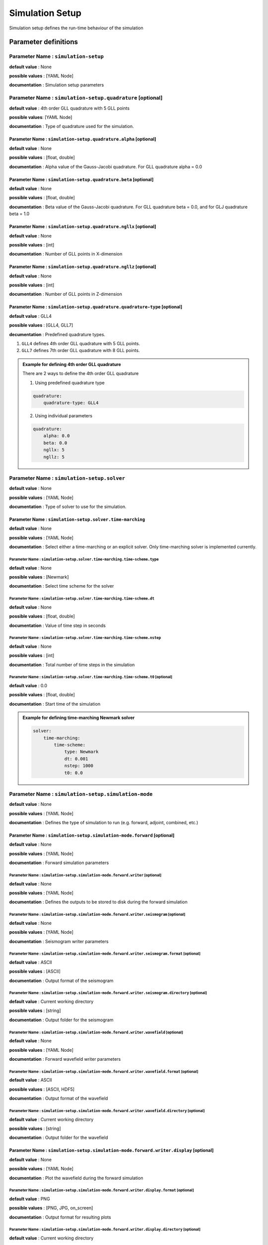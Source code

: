 Simulation Setup
################

Simulation setup defines the run-time behaviour of the simulation

Parameter definitions
=====================

**Parameter Name** : ``simulation-setup``
-----------------------------------------

**default value** : None

**possible values** : [YAML Node]

**documentation** : Simulation setup parameters

**Parameter Name** : ``simulation-setup.quadrature`` [optional]
----------------------------------------------

**default value** : 4th order GLL quadrature with 5 GLL points

**possible values**: [YAML Node]

**documentation** : Type of quadrature used for the simulation.

**Parameter Name** : ``simulation-setup.quadrature.alpha`` [optional]
****************************************************

**default value** : None

**possible values** : [float, double]

**documentation** : Alpha value of the Gauss-Jacobi quadrature. For GLL quadrature alpha = 0.0

**Parameter Name** : ``simulation-setup.quadrature.beta`` [optional]
***************************************************

**default value** : None

**possible values** : [float, double]

**documentation** : Beta value of the Gauss-Jacobi quadrature. For GLL quadrature beta = 0.0, and for GLJ quadrature beta = 1.0

**Parameter Name** : ``simulation-setup.quadrature.ngllx`` [optional]
****************************************************

**default value** : None

**possible values** : [int]

**documentation** : Number of GLL points in X-dimension

**Parameter Name** : ``simulation-setup.quadrature.ngllz`` [optional]
*****************************************************

**default value** : None

**possible values** : [int]

**documentation** : Number of GLL points in Z-dimension

**Parameter Name** : ``simulation-setup.quadrature.quadrature-type`` [optional]
**************************************************************

**default value** : GLL4

**possible values** : [GLL4, GLL7]

**decumentation** : Predefined quadrature types.

1. ``GLL4`` defines 4th order GLL quadrature with 5 GLL points.
2. ``GLL7`` defines 7th order GLL quadrature with 8 GLL points.

.. admonition:: Example for defining 4th order GLL quadrature

    There are 2 ways to define the 4th order GLL quadrature

    1. Using predefined quadrature type

    .. code:: yaml

        quadrature:
            quadrature-type: GLL4

    2. Using individual parameters

    .. code:: yaml

        quadrature:
            alpha: 0.0
            beta: 0.0
            ngllx: 5
            ngllz: 5

**Parameter Name** : ``simulation-setup.solver``
-------------------------------

**default value** : None

**possible values** : [YAML Node]

**documentation** : Type of solver to use for the simulation.

**Parameter Name** : ``simulation-setup.solver.time-marching``
**********************************************

**default value** : None

**possible values** : [YAML Node]

**documentation** : Select either a time-marching or an explicit solver. Only time-marching solver is implemented currently.


**Parameter Name** : ``simulation-setup.solver.time-marching.time-scheme.type``
^^^^^^^^^^^^^^^^^^^^^^^^^^^^^^^^^^^^^^^^^^^^^^^^^^^^^^^^^^^^^^^^

**default value** : None

**possible values** : [Newmark]

**documentation** : Select time scheme for the solver

**Parameter Name** : ``simulation-setup.solver.time-marching.time-scheme.dt``
^^^^^^^^^^^^^^^^^^^^^^^^^^^^^^^^^^^^^^^^^^^^^^^^^^^^^^^^^^^^^

**default value** : None

**possible values** : [float, double]

**documentation** : Value of time step in seconds

**Parameter Name** : ``simulation-setup.solver.time-marching.time-scheme.nstep``
^^^^^^^^^^^^^^^^^^^^^^^^^^^^^^^^^^^^^^^^^^^^^^^^^^^^^^^^^^^^^^^^

**default value** : None

**possible values** : [int]

**documentation** : Total number of time steps in the simulation

**Parameter Name** : ``simulation-setup.solver.time-marching.time-scheme.t0`` [optional]
^^^^^^^^^^^^^^^^^^^^^^^^^^^^^^^^^^^^^^^^^^^^^^^^^^^^^^^^^^^^^^^^^^^^^^^^^^^^^^^^^^^^^^^^

**default value** : 0.0

**possible values** : [float, double]

**documentation** : Start time of the simulation

.. admonition:: Example for defining time-marching Newmark solver

    .. code:: yaml

        solver:
            time-marching:
                time-scheme:
                    type: Newmark
                    dt: 0.001
                    nstep: 1000
                    t0: 0.0

**Parameter Name** : ``simulation-setup.simulation-mode``
---------------------------------------------------------

**default value** : None

**possible values** : [YAML Node]

**documentation** : Defines the type of simulation to run (e.g. forward, adjoint, combined, etc.)

**Parameter Name** : ``simulation-setup.simulation-mode.forward`` [optional]
*****************************************************************************

**default value** : None

**possible values** : [YAML Node]

**documentation** : Forward simulation parameters

**Parameter Name** : ``simulation-setup.simulation-mode.forward.writer`` [optional]
^^^^^^^^^^^^^^^^^^^^^^^^^^^^^^^^^^^^^^^^^^^^^^^^^^^^^^^^^^^^^^^^^^^^^^^^

**default value** : None

**possible values** : [YAML Node]

**documentation** : Defines the outputs to be stored to disk during the forward simulation

**Parameter Name** : ``simulation-setup.simulation-mode.forward.writer.seismogram`` [optional]
^^^^^^^^^^^^^^^^^^^^^^^^^^^^^^^^^^^^^^^^^^^^^^^^^^^^^^^^^^^^^^^^^^^^^^^^^^^^^^^^^^^

**default value** : None

**possible values** : [YAML Node]

**documentation** : Seismogram writer parameters

**Parameter Name** : ``simulation-setup.simulation-mode.forward.writer.seismogram.format`` [optional]
^^^^^^^^^^^^^^^^^^^^^^^^^^^^^^^^^^^^^^^^^^^^^^^^^^^^^^^^^^^^^^^^^^^^^^^^^^^^^^^^^^^^^^^^^^^^^^^^^^

**default value** : ASCII

**possible values** : [ASCII]

**documentation** : Output format of the seismogram

**Parameter Name** : ``simulation-setup.simulation-mode.forward.writer.seismogram.directory`` [optional]
^^^^^^^^^^^^^^^^^^^^^^^^^^^^^^^^^^^^^^^^^^^^^^^^^^^^^^^^^^^^^^^^^^^^^^^^^^^^^^^^^^^^^^^^^^^^^^^^^^

**default value** : Current working directory

**possible values** : [string]

**documentation** : Output folder for the seismogram

**Parameter Name** : ``simulation-setup.simulation-mode.forward.writer.wavefield`` [optional]
^^^^^^^^^^^^^^^^^^^^^^^^^^^^^^^^^^^^^^^^^^^^^^^^^^^^^^^^^^^^^^^^^^^^^^^^^^^^^^^^^^^

**default value** : None

**possible values** : [YAML Node]

**documentation** : Forward wavefield writer parameters

**Parameter Name** : ``simulation-setup.simulation-mode.forward.writer.wavefield.format`` [optional]
^^^^^^^^^^^^^^^^^^^^^^^^^^^^^^^^^^^^^^^^^^^^^^^^^^^^^^^^^^^^^^^^^^^^^^^^^^^^^^^^^^^^^^^^^^^^^^^^^^^^^^^^^^^

**default value** : ASCII

**possible values** : [ASCII, HDF5]

**documentation** : Output format of the wavefield

**Parameter Name** : ``simulation-setup.simulation-mode.forward.writer.wavefield.directory`` [optional]
^^^^^^^^^^^^^^^^^^^^^^^^^^^^^^^^^^^^^^^^^^^^^^^^^^^^^^^^^^^^^^^^^^^^^^^^^^^^^^^^^^^^^^^^^^^^^^^^^^^^^^^^^^^

**default value** : Current working directory

**possible values** : [string]

**documentation** : Output folder for the wavefield

**Parameter Name** : ``simulation-setup.simulation-mode.forward.writer.display`` [optional]
*******************************************************************************************

**default value** : None

**possible values** : [YAML Node]

**documentation** : Plot the wavefield during the forward simulation

**Parameter Name** : ``simulation-setup.simulation-mode.forward.writer.display.format`` [optional]
^^^^^^^^^^^^^^^^^^^^^^^^^^^^^^^^^^^^^^^^^^^^^^^^^^^^^^^^^^^^^^^^^^^^^^^^^^^^^^^^^^^^^^^^^^^^^^^^^^

**default value** : PNG

**possible values** : [PNG, JPG, on_screen]

**documentation** : Output format for resulting plots

**Parameter Name** : ``simulation-setup.simulation-mode.forward.writer.display.directory`` [optional]
^^^^^^^^^^^^^^^^^^^^^^^^^^^^^^^^^^^^^^^^^^^^^^^^^^^^^^^^^^^^^^^^^^^^^^^^^^^^^^^^^^^^^^^^^^^^^^^^^^^^^^

**default value** : Current working directory

**possible values** : [string]

**documentation** : Output folder for the plots (not applicable for on_screen)

**Parameter Name** : ``simulation-setup.simulation-mode.forward.writer.display.field``
^^^^^^^^^^^^^^^^^^^^^^^^^^^^^^^^^^^^^^^^^^^^^^^^^^^^^^^^^^^^^^^^^^^^^^^^^^^^^^^^^^^^^^^^^^

**default value** : None

**possible values** : [displacement, velocity, acceleration, pressure]

**documentation** : Component of the wavefield to be plotted

**Parameter Name** : ``simulation-setup.simulation-mode.forward.writer.display.simulation-field``
^^^^^^^^^^^^^^^^^^^^^^^^^^^^^^^^^^^^^^^^^^^^^^^^^^^^^^^^^^^^^^^^^^^^^^^^^^^^^^^^^^^^^^^^^^^^^^^^^^

**default value** : None

**possible values** : [forward]

**documentation** : Type of wavefield to be plotted

**Parameter Name** : ``simulation-setup.simulation-mode.forward.writer.display.time-interval``
^^^^^^^^^^^^^^^^^^^^^^^^^^^^^^^^^^^^^^^^^^^^^^^^^^^^^^^^^^^^^^^^^^^^^^^^^^^^^^^^^^^^^^^^^^^^^^

**default value** : None

**possible values** : [int]

**documentation** : Time step interval for plotting the wavefield

.. admonition:: Example for defining a forward simulation node

    .. code:: yaml

        simulation-mode:
            forward:
                writer:
                    seismogram:
                        format: ASCII
                        directory: /path/to/output/folder

                    wavefield:
                        format: HDF5
                        directory: /path/to/output/folder

                    display:
                        format: PNG
                        directory: /path/to/output/folder
                        field: displacement
                        simulation-field: forward
                        time-interval: 10


.. Note::

    Atlease one writer node should be defined in the forward simulation node.

**Parameter Name** : ``simulation-setup.simulation-mode.combined`` [optional]
*****************************************************************************

**default value** : None

**possible values** : [YAML Node]

**documentation** : Combined (forward + adjoint) simulation parameters

**Parameter Name** : ``simulation-setup.simulation-mode.combined.reader`` [optional]
^^^^^^^^^^^^^^^^^^^^^^^^^^^^^^^^^^^^^^^^^^^^^^^^^^^^^^^^^^^^^^^^^^^^^^^^^^^^^^^^^^^^

**default value** : None

**possible values** : [YAML Node]

**documentation** : Defines the inputs to be read from disk during the combined simulation

**Parameter Name** : ``simulation-setup.simulation-mode.combined.reader.wavefield``
^^^^^^^^^^^^^^^^^^^^^^^^^^^^^^^^^^^^^^^^^^^^^^^^^^^^^^^^^^^^^^^^^^^^^^^^^^^^^^^^^^^^

**default value** : None

**possible values** : [YAML Node]

**documentation** : Wavefield reader parameters

**Parameter Name** : ``simulation-setup.simulation-mode.combined.reader.wavefield.format`` [optional]
^^^^^^^^^^^^^^^^^^^^^^^^^^^^^^^^^^^^^^^^^^^^^^^^^^^^^^^^^^^^^^^^^^^^^^^^^^^^^^^^^^^^^^^^^^^^^^^^^^^^^

**default value** : ASCII

**possible values** : [ASCII, HDF5]

**documentation** : Format of the wavefield to be read

**Parameter Name** : ``simulation-setup.simulation-mode.combined.reader.wavefield.directory`` [optional]
^^^^^^^^^^^^^^^^^^^^^^^^^^^^^^^^^^^^^^^^^^^^^^^^^^^^^^^^^^^^^^^^^^^^^^^^^^^^^^^^^^^^^^^^^^^^^^^^^^^^^^^^

**default value** : Current working directory

**possible values** : [string]

**documentation** : Folder containing the wavefield to be read

**Parameter Name** : ``simulation-setup.simulation-mode.combined.writer`` [optional]
^^^^^^^^^^^^^^^^^^^^^^^^^^^^^^^^^^^^^^^^^^^^^^^^^^^^^^^^^^^^^^^^^^^^^^^^^^^^^^^^^^^^

**default value** : None

**possible values** : [YAML Node]

**documentation** : Defines the outputs to be stored to disk during the combined simulation

**Parameter Name** : ``simulation-setup.simulation-mode.combined.writer.seismogram`` [optional]
^^^^^^^^^^^^^^^^^^^^^^^^^^^^^^^^^^^^^^^^^^^^^^^^^^^^^^^^^^^^^^^^^^^^^^^^^^^^^^^^^^^^^^^^^^^^^^^^

**default value** : None

**possible values** : [YAML Node]

**documentation** : Seismogram writer parameters

**Parameter Name** : ``simulation-setup.simulation-mode.combined.writer.seismogram.format`` [optional]
^^^^^^^^^^^^^^^^^^^^^^^^^^^^^^^^^^^^^^^^^^^^^^^^^^^^^^^^^^^^^^^^^^^^^^^^^^^^^^^^^^^^^^^^^^^^^^^^^^^^^^

**default value** : ASCII

**possible values** : [ASCII]

**documentation** : Output format of the seismogram

**Parameter Name** : ``simulation-setup.simulation-mode.combined.writer.seismogram.directory`` [optional]
^^^^^^^^^^^^^^^^^^^^^^^^^^^^^^^^^^^^^^^^^^^^^^^^^^^^^^^^^^^^^^^^^^^^^^^^^^^^^^^^^^^^^^^^^^^^^^^^^^^^^^^^^

**default value** : Current working directory

**possible values** : [string]

**documentation** : Output folder for the seismogram

**Parameter Name** : ``simulation-setup.simulation-mode.combined.writer.kernels``
^^^^^^^^^^^^^^^^^^^^^^^^^^^^^^^^^^^^^^^^^^^^^^^^^^^^^^^^^^^^^^^^^^^^^^^^^^^^^^^^^

**default value** : None

**possible values** : [YAML Node]

**documentation** : Kernel writer parameters

**Parameter Name** : ``simulation-setup.simulation-mode.combined.writer.kernels.format`` [optional]
^^^^^^^^^^^^^^^^^^^^^^^^^^^^^^^^^^^^^^^^^^^^^^^^^^^^^^^^^^^^^^^^^^^^^^^^^^^^^^^^^^^^^^^^^^^^^^^^^^^

**default value** : ASCII

**possible values** : [ASCII, HDF5]

**documentation** : Output format of the kernels

**Parameter Name** : ``simulation-setup.simulation-mode.combined.writer.kernels.directory`` [optional]
^^^^^^^^^^^^^^^^^^^^^^^^^^^^^^^^^^^^^^^^^^^^^^^^^^^^^^^^^^^^^^^^^^^^^^^^^^^^^^^^^^^^^^^^^^^^^^^^^^^^^^

**default value** : Current working directory

**possible values** : [string]

**documentation** : Output folder for the kernels

**Parameter Name** : ``simulation-setup.simulation-mode.forward.writer.display`` [optional]
^^^^^^^^^^^^^^^^^^^^^^^^^^^^^^^^^^^^^^^^^^^^^^^^^^^^^^^^^^^^^^^^^^^^^^^^^^^^^^^^^^^^^^^^^^

**default value** : None

**possible values** : [YAML Node]

**documentation** : Plot the wavefield during the forward simulation

**Parameter Name** : ``simulation-setup.simulation-mode.forward.writer.display.format`` [optional]
^^^^^^^^^^^^^^^^^^^^^^^^^^^^^^^^^^^^^^^^^^^^^^^^^^^^^^^^^^^^^^^^^^^^^^^^^^^^^^^^^^^^^^^^^^^^^^^^^^

**default value** : PNG

**possible values** : [PNG, JPG, on_screen]

**documentation** : Output format for resulting plots

**Parameter Name** : ``simulation-setup.simulation-mode.forward.writer.display.directory`` [optional]
^^^^^^^^^^^^^^^^^^^^^^^^^^^^^^^^^^^^^^^^^^^^^^^^^^^^^^^^^^^^^^^^^^^^^^^^^^^^^^^^^^^^^^^^^^^^^^^^^^^^^^

**default value** : Current working directory

**possible values** : [string]

**documentation** : Output folder for the plots (not applicable for on_screen)

**Parameter Name** : ``simulation-setup.simulation-mode.forward.writer.display.field``
^^^^^^^^^^^^^^^^^^^^^^^^^^^^^^^^^^^^^^^^^^^^^^^^^^^^^^^^^^^^^^^^^^^^^^^^^^^^^^^^^^^^^^^^^^

**default value** : None

**possible values** : [displacement, velocity, acceleration, pressure]

**documentation** : Component of the wavefield to be plotted

**Parameter Name** : ``simulation-setup.simulation-mode.forward.writer.display.simulation-field``
^^^^^^^^^^^^^^^^^^^^^^^^^^^^^^^^^^^^^^^^^^^^^^^^^^^^^^^^^^^^^^^^^^^^^^^^^^^^^^^^^^^^^^^^^^^^^^^^^^

**default value** : None

**possible values** : [adjoint, backward]

**documentation** : Type of wavefield to be plotted

**Parameter Name** : ``simulation-setup.simulation-mode.forward.writer.display.time-interval``
^^^^^^^^^^^^^^^^^^^^^^^^^^^^^^^^^^^^^^^^^^^^^^^^^^^^^^^^^^^^^^^^^^^^^^^^^^^^^^^^^^^^^^^^^^^^^^

**default value** : None

**possible values** : [int]

**documentation** : Time step interval for plotting the wavefield

.. admonition:: Example for defining a combined simulation node

    .. code:: yaml

        simulation-mode:
            combined:
                reader:
                    wavefield:
                        format: HDF5
                        directory: /path/to/input/folder

                ## This example avoids writing seismograms
                writer:
                    kernels:
                        format: HDF5
                        directory: /path/to/output/folder

                display:
                    format: PNG
                    directory: /path/to/output/folder
                    field: displacement
                    simulation-field: adjoint
                    time-interval: 10

.. Note::

    Exactly one of forward or combined simulation nodes should be defined.
